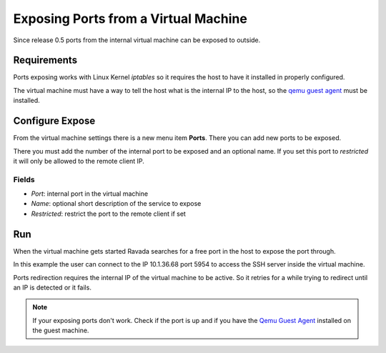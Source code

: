 Exposing Ports from a Virtual Machine
=====================================

Since release 0.5 ports from the internal virtual machine can be
exposed to outside.

Requirements
------------

Ports exposing works with Linux Kernel *iptables* so it requires the
host to have it installed in properly configured.

The virtual machine must have a way to tell the host what is the
internal IP to the host, so the `qemu guest agent <qemu_ga.html>`_ must be installed.

Configure Expose
----------------

From the virtual machine settings there is a new menu item **Ports**.
There you can add new ports to be exposed.

There you must add the number of the internal port to be exposed and
an optional name. If you set this port to *restricted* it will only
be allowed to the remote client IP.

Fields
~~~~~~

- *Port*: internal port in the virtual machine
- *Name*: optional short description of the service to expose
- *Restricted*: restrict the port to the remote client if set

.. image:: images/ports_expose.png

Run
---

When the virtual machine gets started Ravada searches for a free
port in the host to expose the port through.

In this example the user can connect to the IP 10.1.36.68 port 5954
to access the SSH server inside the virtual machine.

.. image:: images/ports_expose_run.png

Ports redirection requires the internal IP of the virtual machine
to be active. So it retries for a while trying to redirect until
an IP is detected or it fails.

.. note:: If your exposing ports don't work. Check if the port is up and if you have the `Qemu Guest Agent <https://ravada.readthedocs.io/en/latest/docs/qemu_ga.html>`__ installed on the guest machine.

